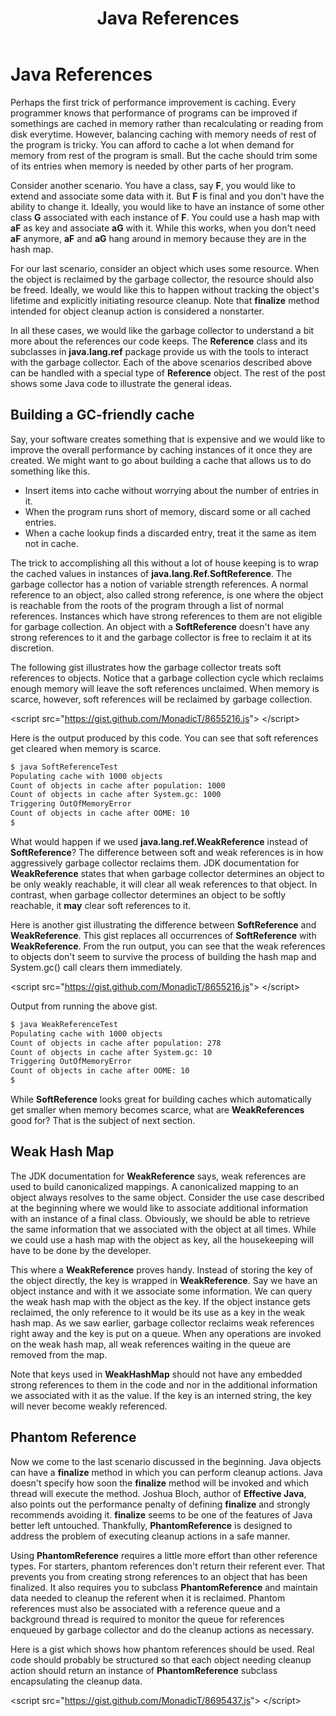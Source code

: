 #+title: Java References
#+summary:
#+publish-date: 2014-01-24
#+export_file_name: ../../2014/JavaReferences.html
#+html_head: <link rel="stylesheet" type="text/css" href="style.css" />
#+tags: Java "Garabage Collection"
#+options: num:nil

* Java References

Perhaps the first trick of performance improvement is caching. Every
programmer knows that performance of programs can be improved if
somethings are cached in memory rather than recalculating or reading
from disk everytime. However, balancing caching with memory needs of
rest of the program is tricky. You can afford to cache a lot when
demand for memory from rest of the program is small. But the cache
should trim some of its entries when memory is needed by other parts
of her program.

Consider another scenario. You have a class, say *F*, you would like
to extend and associate some data with it. But *F* is final and you
don't have the ability to change it. Ideally, you would like to have
an instance of some other class *G* associated with each instance of
*F*. You could use a hash map with *aF* as key and associate *aG* with
it. While this works, when you don't need *aF* anymore, *aF* and *aG*
hang around in memory because they are in the hash map.

For our last scenario, consider an object which uses some
resource. When the object is reclaimed by the garbage collector, the
resource should also be freed. Ideally, we would like this to happen
without tracking the object's lifetime and explicitly initiating
resource cleanup. Note that *finalize* method intended for object
cleanup action is considered a nonstarter.

In all these cases, we would like the garbage collector to understand
a bit more about the references our code keeps. The *Reference* class
and its subclasses in **java.lang.ref** package provide us with the
tools to interact with the garbage collector. Each of the above
scenarios described above can be handled with a special type of
*Reference* object. The rest of the post shows some Java code to
illustrate the general ideas.

** Building a GC-friendly cache

Say, your software creates something that is expensive and we would like
to improve the overall performance by caching instances of it once
they are created. We might want to go about building a cache that allows
us to do something like this.

- Insert items into cache without worrying about the number of entries
  in it.
- When the program runs short of memory, discard some or all cached entries.
- When a cache lookup finds a discarded entry, treat it the same as item not in cache.

The trick to accomplishing all this without a lot of house keeping is
to wrap the cached values in instances of
*java.lang.Ref.SoftReference*. The garbage collector has a notion of
variable strength references. A normal reference to an object, also
called strong reference, is one where the object is reachable from the
roots of the program through a list of normal references. Instances
which have strong references to them are not eligible for garbage
collection. An object with a *SoftReference* doesn't have any strong
references to it and the garbage collector is free to reclaim it at
its discretion.

The following gist illustrates how the garbage collector treats soft
references to objects. Notice that a garbage collection cycle which
reclaims enough memory will leave the soft references unclaimed. When
memory is scarce, however, soft references will be reclaimed by
garbage collection.

<script src="https://gist.github.com/MonadicT/8655216.js">
</script>

Here is the output produced by this code. You can see that soft
references get cleared when memory is scarce.

#+BEGIN_SRC bash :results silent
$ java SoftReferenceTest
Populating cache with 1000 objects
Count of objects in cache after population: 1000
Count of objects in cache after System.gc: 1000
Triggering OutOfMemoryError
Count of objects in cache after OOME: 10
$
#+END_SRC

What would happen if we used *java.lang.ref.WeakReference* instead of
*SoftReference*? The difference between soft and weak references is in
how aggressively garbage collector reclaims them. JDK documentation
for *WeakReference* states that when garbage collector determines an
object to be only weakly reachable, it will clear all weak references
to that object. In contrast, when garbage collector determines an
object to be softly reachable, it *may* clear soft references to
it.

Here is another gist illustrating the difference between
*SoftReference* and *WeakReference*. This gist replaces all
occurrences of *SoftReference* with *WeakReference*. From the run
output, you can see that the weak references to objects don't seem to
survive the process of building the hash map and System.gc() call
clears them immediately.

<script src="https://gist.github.com/MonadicT/8655216.js">
</script>

Output from running the above gist.
#+BEGIN_SRC bash :results silent
$ java WeakReferenceTest
Populating cache with 1000 objects
Count of objects in cache after population: 278
Count of objects in cache after System.gc: 10
Triggering OutOfMemoryError
Count of objects in cache after OOME: 10
$
#+END_SRC

While *SoftReference* looks great for building caches which
automatically get smaller when memory becomes scarce, what are
*WeakReferences* good for? That is the subject of next section.

** Weak Hash Map
The JDK documentation for *WeakReference* says, weak references are
used to build canonicalized mappings. A canonicalized mapping to an
object always resolves to the same object. Consider the use case
described at the beginning where we would like to associate additional
information with an instance of a final class. Obviously, we should be
able to retrieve the same information that we associated with the
object at all times. While we could use a hash map with the object as
key, all the housekeeping will have to be done by the developer.

This where a *WeakReference* proves handy. Instead of storing the key
of the object directly, the key is wrapped in *WeakReference*. Say we
have an object instance and with it we associate some information. We
can query the weak hash map with the object as the key. If the object
instance gets reclaimed, the only reference to it would be its use as
a key in the weak hash map. As we saw earlier, garbage collector
reclaims weak references right away and the key is put on a
queue. When any operations are invoked on the weak hash map, all weak
references waiting in the queue are removed from the map.

Note that keys used in *WeakHashMap* should not have any embedded strong
references to them in the code and nor in the additional information
we associated with it as the value. If the key is an interned string,
the key will never become weakly referenced.

** Phantom Reference

Now we come to the last scenario discussed in the beginning. Java
objects can have a *finalize* method in which you can perform cleanup
actions. Java doesn't specify how soon the *finalize* method will be
invoked and which thread will execute the method. Joshua Bloch, author
of *Effective Java*, also points out the performance penalty of
defining *finalize* and strongly recommends avoiding it. *finalize*
seems to be one of the features of Java better left untouched.
Thankfully, *PhantomReference* is designed to address the problem of
executing cleanup actions in a safe manner.

Using *PhantomReference* requires a little more effort than other
reference types. For starters, phantom references don't return their
referent ever. That prevents you from creating strong references to an
object that has been finalized. It also requires you to subclass
*PhantomReference* and maintain data needed to cleanup the referent
when it is reclaimed. Phantom references must also be associated with
a reference queue and a background thread is required to monitor the
queue for references enqueued by garbage collector and do the cleanup
actions as necessary.

Here is a gist which shows how phantom references should be
used. Real code should probably be structured so that each object
needing cleanup action should return an instance of *PhantomReference*
subclass encapsulating the cleanup data.

<script src="https://gist.github.com/MonadicT/8695437.js">
</script>
